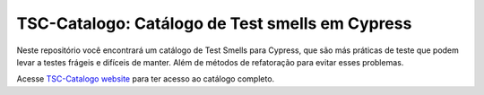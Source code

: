 TSC-Catalogo: Catálogo de Test smells em Cypress
=======================================

Neste repositório você encontrará um catálogo de Test Smells para Cypress, que são más práticas de teste que podem levar a testes frágeis e difíceis de manter. Além de métodos de refatoração para evitar esses problemas.

Acesse `TSC-Catalogo website <https://tsc-catalogo.readthedocs.io/pt/latest/usage.html/>`_ para ter acesso ao catálogo completo.
